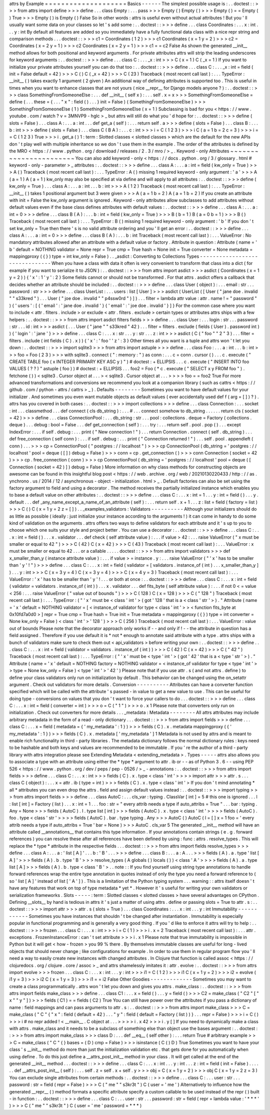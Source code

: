 attrs
by
Example
=
=
=
=
=
=
=
=
=
=
=
=
=
=
=
=
=
=
=
=
Basics
-
-
-
-
-
-
The
simplest
possible
usage
is
:
.
.
doctest
:
:
>
>
>
from
attrs
import
define
>
>
>
define
.
.
.
class
Empty
:
.
.
.
pass
>
>
>
Empty
(
)
Empty
(
)
>
>
>
Empty
(
)
=
=
Empty
(
)
True
>
>
>
Empty
(
)
is
Empty
(
)
False
So
in
other
words
:
attrs
is
useful
even
without
actual
attributes
!
But
you
'
ll
usually
want
some
data
on
your
classes
so
let
'
s
add
some
:
.
.
doctest
:
:
>
>
>
define
.
.
.
class
Coordinates
:
.
.
.
x
:
int
.
.
.
y
:
int
By
default
all
features
are
added
so
you
immediately
have
a
fully
functional
data
class
with
a
nice
repr
string
and
comparison
methods
.
.
.
doctest
:
:
>
>
>
c1
=
Coordinates
(
1
2
)
>
>
>
c1
Coordinates
(
x
=
1
y
=
2
)
>
>
>
c2
=
Coordinates
(
x
=
2
y
=
1
)
>
>
>
c2
Coordinates
(
x
=
2
y
=
1
)
>
>
>
c1
=
=
c2
False
As
shown
the
generated
__init__
method
allows
for
both
positional
and
keyword
arguments
.
For
private
attributes
attrs
will
strip
the
leading
underscores
for
keyword
arguments
:
.
.
doctest
:
:
>
>
>
define
.
.
.
class
C
:
.
.
.
_x
:
int
>
>
>
C
(
x
=
1
)
C
(
_x
=
1
)
If
you
want
to
initialize
your
private
attributes
yourself
you
can
do
that
too
:
.
.
doctest
:
:
>
>
>
define
.
.
.
class
C
:
.
.
.
_x
:
int
=
field
(
init
=
False
default
=
42
)
>
>
>
C
(
)
C
(
_x
=
42
)
>
>
>
C
(
23
)
Traceback
(
most
recent
call
last
)
:
.
.
.
TypeError
:
__init__
(
)
takes
exactly
1
argument
(
2
given
)
An
additional
way
of
defining
attributes
is
supported
too
.
This
is
useful
in
times
when
you
want
to
enhance
classes
that
are
not
yours
(
nice
__repr__
for
Django
models
anyone
?
)
:
.
.
doctest
:
:
>
>
>
class
SomethingFromSomeoneElse
:
.
.
.
def
__init__
(
self
x
)
:
.
.
.
self
.
x
=
x
>
>
>
SomethingFromSomeoneElse
=
define
(
.
.
.
these
=
{
.
.
.
"
x
"
:
field
(
)
.
.
.
}
init
=
False
)
(
SomethingFromSomeoneElse
)
>
>
>
SomethingFromSomeoneElse
(
1
)
SomethingFromSomeoneElse
(
x
=
1
)
Subclassing
is
bad
for
you
<
https
:
/
/
www
.
youtube
.
com
/
watch
?
v
=
3MNVP9
-
hglc
>
_
but
attrs
will
still
do
what
you
'
d
hope
for
:
.
.
doctest
:
:
>
>
>
define
(
slots
=
False
)
.
.
.
class
A
:
.
.
.
a
:
int
.
.
.
def
get_a
(
self
)
:
.
.
.
return
self
.
a
>
>
>
define
(
slots
=
False
)
.
.
.
class
B
:
.
.
.
b
:
int
>
>
>
define
(
slots
=
False
)
.
.
.
class
C
(
B
A
)
:
.
.
.
c
:
int
>
>
>
i
=
C
(
1
2
3
)
>
>
>
i
C
(
a
=
1
b
=
2
c
=
3
)
>
>
>
i
=
=
C
(
1
2
3
)
True
>
>
>
i
.
get_a
(
)
1
:
term
:
Slotted
classes
<
slotted
classes
>
which
are
the
default
for
the
new
APIs
don
'
t
play
well
with
multiple
inheritance
so
we
don
'
t
use
them
in
the
example
.
The
order
of
the
attributes
is
defined
by
the
MRO
<
https
:
/
/
www
.
python
.
org
/
download
/
releases
/
2
.
3
/
mro
/
>
_
.
Keyword
-
only
Attributes
~
~
~
~
~
~
~
~
~
~
~
~
~
~
~
~
~
~
~
~
~
~
~
You
can
also
add
keyword
-
only
<
https
:
/
/
docs
.
python
.
org
/
3
/
glossary
.
html
#
keyword
-
only
-
parameter
>
_
attributes
:
.
.
doctest
:
:
>
>
>
define
.
.
.
class
A
:
.
.
.
a
:
int
=
field
(
kw_only
=
True
)
>
>
>
A
(
)
Traceback
(
most
recent
call
last
)
:
.
.
.
TypeError
:
A
(
)
missing
1
required
keyword
-
only
argument
:
'
a
'
>
>
>
A
(
a
=
1
)
A
(
a
=
1
)
kw_only
may
also
be
specified
at
via
define
and
will
apply
to
all
attributes
:
.
.
doctest
:
:
>
>
>
define
(
kw_only
=
True
)
.
.
.
class
A
:
.
.
.
a
:
int
.
.
.
b
:
int
>
>
>
A
(
1
2
)
Traceback
(
most
recent
call
last
)
:
.
.
.
TypeError
:
__init__
(
)
takes
1
positional
argument
but
3
were
given
>
>
>
A
(
a
=
1
b
=
2
)
A
(
a
=
1
b
=
2
)
If
you
create
an
attribute
with
init
=
False
the
kw_only
argument
is
ignored
.
Keyword
-
only
attributes
allow
subclasses
to
add
attributes
without
default
values
even
if
the
base
class
defines
attributes
with
default
values
:
.
.
doctest
:
:
>
>
>
define
.
.
.
class
A
:
.
.
.
a
:
int
=
0
>
>
>
define
.
.
.
class
B
(
A
)
:
.
.
.
b
:
int
=
field
(
kw_only
=
True
)
>
>
>
B
(
b
=
1
)
B
(
a
=
0
b
=
1
)
>
>
>
B
(
)
Traceback
(
most
recent
call
last
)
:
.
.
.
TypeError
:
B
(
)
missing
1
required
keyword
-
only
argument
:
'
b
'
If
you
don
'
t
set
kw_only
=
True
then
there
'
s
is
no
valid
attribute
ordering
and
you
'
ll
get
an
error
:
.
.
doctest
:
:
>
>
>
define
.
.
.
class
A
:
.
.
.
a
:
int
=
0
>
>
>
define
.
.
.
class
B
(
A
)
:
.
.
.
b
:
int
Traceback
(
most
recent
call
last
)
:
.
.
.
ValueError
:
No
mandatory
attributes
allowed
after
an
attribute
with
a
default
value
or
factory
.
Attribute
in
question
:
Attribute
(
name
=
'
b
'
default
=
NOTHING
validator
=
None
repr
=
True
cmp
=
True
hash
=
None
init
=
True
converter
=
None
metadata
=
mappingproxy
(
{
}
)
type
=
int
kw_only
=
False
)
.
.
_asdict
:
Converting
to
Collections
Types
-
-
-
-
-
-
-
-
-
-
-
-
-
-
-
-
-
-
-
-
-
-
-
-
-
-
-
-
-
-
-
When
you
have
a
class
with
data
it
often
is
very
convenient
to
transform
that
class
into
a
dict
(
for
example
if
you
want
to
serialize
it
to
JSON
)
:
.
.
doctest
:
:
>
>
>
from
attrs
import
asdict
>
>
>
asdict
(
Coordinates
(
x
=
1
y
=
2
)
)
{
'
x
'
:
1
'
y
'
:
2
}
Some
fields
cannot
or
should
not
be
transformed
.
For
that
attrs
.
asdict
offers
a
callback
that
decides
whether
an
attribute
should
be
included
:
.
.
doctest
:
:
>
>
>
define
.
.
.
class
User
(
object
)
:
.
.
.
email
:
str
.
.
.
password
:
str
>
>
>
define
.
.
.
class
UserList
:
.
.
.
users
:
list
[
User
]
>
>
>
asdict
(
UserList
(
[
User
(
"
jane
doe
.
invalid
"
"
s33kred
"
)
.
.
.
User
(
"
joe
doe
.
invalid
"
"
p4ssw0rd
"
)
]
)
.
.
.
filter
=
lambda
attr
value
:
attr
.
name
!
=
"
password
"
)
{
'
users
'
:
[
{
'
email
'
:
'
jane
doe
.
invalid
'
}
{
'
email
'
:
'
joe
doe
.
invalid
'
}
]
}
For
the
common
case
where
you
want
to
include
<
attr
.
filters
.
include
>
or
exclude
<
attr
.
filters
.
exclude
>
certain
types
or
attributes
attrs
ships
with
a
few
helpers
:
.
.
doctest
:
:
>
>
>
from
attrs
import
asdict
filters
fields
>
>
>
define
.
.
.
class
User
:
.
.
.
login
:
str
.
.
.
password
:
str
.
.
.
id
:
int
>
>
>
asdict
(
.
.
.
User
(
"
jane
"
"
s33kred
"
42
)
.
.
.
filter
=
filters
.
exclude
(
fields
(
User
)
.
password
int
)
)
{
'
login
'
:
'
jane
'
}
>
>
>
define
.
.
.
class
C
:
.
.
.
x
:
str
.
.
.
y
:
str
.
.
.
z
:
int
>
>
>
asdict
(
C
(
"
foo
"
"
2
"
3
)
.
.
.
filter
=
filters
.
include
(
int
fields
(
C
)
.
x
)
)
{
'
x
'
:
'
foo
'
'
z
'
:
3
}
Other
times
all
you
want
is
a
tuple
and
attrs
won
'
t
let
you
down
:
.
.
doctest
:
:
>
>
>
import
sqlite3
>
>
>
from
attrs
import
astuple
>
>
>
define
.
.
.
class
Foo
:
.
.
.
a
:
int
.
.
.
b
:
int
>
>
>
foo
=
Foo
(
2
3
)
>
>
>
with
sqlite3
.
connect
(
"
:
memory
:
"
)
as
conn
:
.
.
.
c
=
conn
.
cursor
(
)
.
.
.
c
.
execute
(
"
CREATE
TABLE
foo
(
x
INTEGER
PRIMARY
KEY
ASC
y
)
"
)
#
doctest
:
+
ELLIPSIS
.
.
.
c
.
execute
(
"
INSERT
INTO
foo
VALUES
(
?
?
)
"
astuple
(
foo
)
)
#
doctest
:
+
ELLIPSIS
.
.
.
foo2
=
Foo
(
*
c
.
execute
(
"
SELECT
x
y
FROM
foo
"
)
.
fetchone
(
)
)
<
sqlite3
.
Cursor
object
at
.
.
.
>
<
sqlite3
.
Cursor
object
at
.
.
.
>
>
>
>
foo
=
=
foo2
True
For
more
advanced
transformations
and
conversions
we
recommend
you
look
at
a
companion
library
(
such
as
cattrs
<
https
:
/
/
github
.
com
/
python
-
attrs
/
cattrs
>
_
)
.
Defaults
-
-
-
-
-
-
-
-
Sometimes
you
want
to
have
default
values
for
your
initializer
.
And
sometimes
you
even
want
mutable
objects
as
default
values
(
ever
accidentally
used
def
f
(
arg
=
[
]
)
?
)
.
attrs
has
you
covered
in
both
cases
:
.
.
doctest
:
:
>
>
>
import
collections
>
>
>
define
.
.
.
class
Connection
:
.
.
.
socket
:
int
.
.
.
classmethod
.
.
.
def
connect
(
cls
db_string
)
:
.
.
.
#
.
.
.
connect
somehow
to
db_string
.
.
.
.
.
.
return
cls
(
socket
=
42
)
>
>
>
define
.
.
.
class
ConnectionPool
:
.
.
.
db_string
:
str
.
.
.
pool
:
collections
.
deque
=
Factory
(
collections
.
deque
)
.
.
.
debug
:
bool
=
False
.
.
.
def
get_connection
(
self
)
:
.
.
.
try
:
.
.
.
return
self
.
pool
.
pop
(
)
.
.
.
except
IndexError
:
.
.
.
if
self
.
debug
:
.
.
.
print
(
"
New
connection
!
"
)
.
.
.
return
Connection
.
connect
(
self
.
db_string
)
.
.
.
def
free_connection
(
self
conn
)
:
.
.
.
if
self
.
debug
:
.
.
.
print
(
"
Connection
returned
!
"
)
.
.
.
self
.
pool
.
appendleft
(
conn
)
.
.
.
>
>
>
cp
=
ConnectionPool
(
"
postgres
:
/
/
localhost
"
)
>
>
>
cp
ConnectionPool
(
db_string
=
'
postgres
:
/
/
localhost
'
pool
=
deque
(
[
]
)
debug
=
False
)
>
>
>
conn
=
cp
.
get_connection
(
)
>
>
>
conn
Connection
(
socket
=
42
)
>
>
>
cp
.
free_connection
(
conn
)
>
>
>
cp
ConnectionPool
(
db_string
=
'
postgres
:
/
/
localhost
'
pool
=
deque
(
[
Connection
(
socket
=
42
)
]
)
debug
=
False
)
More
information
on
why
class
methods
for
constructing
objects
are
awesome
can
be
found
in
this
insightful
blog
post
<
https
:
/
/
web
.
archive
.
org
/
web
/
20210130220433
/
http
:
/
/
as
.
ynchrono
.
us
/
2014
/
12
/
asynchronous
-
object
-
initialization
.
html
>
_
.
Default
factories
can
also
be
set
using
the
factory
argument
to
field
and
using
a
decorator
.
The
method
receives
the
partially
initialized
instance
which
enables
you
to
base
a
default
value
on
other
attributes
:
.
.
doctest
:
:
>
>
>
define
.
.
.
class
C
:
.
.
.
x
:
int
=
1
.
.
.
y
:
int
=
field
(
)
.
.
.
y
.
default
.
.
.
def
_any_name_except_a_name_of_an_attribute
(
self
)
:
.
.
.
return
self
.
x
+
1
.
.
.
z
:
list
=
field
(
factory
=
list
)
>
>
>
C
(
)
C
(
x
=
1
y
=
2
z
=
[
]
)
.
.
_examples_validators
:
Validators
-
-
-
-
-
-
-
-
-
-
Although
your
initializers
should
do
as
little
as
possible
(
ideally
:
just
initialize
your
instance
according
to
the
arguments
!
)
it
can
come
in
handy
to
do
some
kind
of
validation
on
the
arguments
.
attrs
offers
two
ways
to
define
validators
for
each
attribute
and
it
'
s
up
to
you
to
choose
which
one
suits
your
style
and
project
better
.
You
can
use
a
decorator
:
.
.
doctest
:
:
>
>
>
define
.
.
.
class
C
:
.
.
.
x
:
int
=
field
(
)
.
.
.
x
.
validator
.
.
.
def
check
(
self
attribute
value
)
:
.
.
.
if
value
>
42
:
.
.
.
raise
ValueError
(
"
x
must
be
smaller
or
equal
to
42
"
)
>
>
>
C
(
42
)
C
(
x
=
42
)
>
>
>
C
(
43
)
Traceback
(
most
recent
call
last
)
:
.
.
.
ValueError
:
x
must
be
smaller
or
equal
to
42
.
.
.
or
a
callable
.
.
.
.
.
doctest
:
:
>
>
>
from
attrs
import
validators
>
>
>
def
x_smaller_than_y
(
instance
attribute
value
)
:
.
.
.
if
value
>
=
instance
.
y
:
.
.
.
raise
ValueError
(
"
'
x
'
has
to
be
smaller
than
'
y
'
!
"
)
>
>
>
define
.
.
.
class
C
:
.
.
.
x
:
int
=
field
(
validator
=
[
validators
.
instance_of
(
int
)
.
.
.
x_smaller_than_y
]
)
.
.
.
y
:
int
>
>
>
C
(
x
=
3
y
=
4
)
C
(
x
=
3
y
=
4
)
>
>
>
C
(
x
=
4
y
=
3
)
Traceback
(
most
recent
call
last
)
:
.
.
.
ValueError
:
'
x
'
has
to
be
smaller
than
'
y
'
!
.
.
.
or
both
at
once
:
.
.
doctest
:
:
>
>
>
define
.
.
.
class
C
:
.
.
.
x
:
int
=
field
(
validator
=
validators
.
instance_of
(
int
)
)
.
.
.
x
.
validator
.
.
.
def
fits_byte
(
self
attribute
value
)
:
.
.
.
if
not
0
<
=
value
<
256
:
.
.
.
raise
ValueError
(
"
value
out
of
bounds
"
)
>
>
>
C
(
128
)
C
(
x
=
128
)
>
>
>
C
(
"
128
"
)
Traceback
(
most
recent
call
last
)
:
.
.
.
TypeError
:
(
"
'
x
'
must
be
<
class
'
int
'
>
(
got
'
128
'
that
is
a
<
class
'
str
'
>
)
.
"
Attribute
(
name
=
'
x
'
default
=
NOTHING
validator
=
[
<
instance_of
validator
for
type
<
class
'
int
'
>
>
<
function
fits_byte
at
0x10fd7a0d0
>
]
repr
=
True
cmp
=
True
hash
=
True
init
=
True
metadata
=
mappingproxy
(
{
}
)
type
=
int
converter
=
None
kw_only
=
False
)
<
class
'
int
'
>
'
128
'
)
>
>
>
C
(
256
)
Traceback
(
most
recent
call
last
)
:
.
.
.
ValueError
:
value
out
of
bounds
Please
note
that
the
decorator
approach
only
works
if
-
-
and
only
if
!
-
-
the
attribute
in
question
has
a
field
assigned
.
Therefore
if
you
use
default
it
is
*
not
*
enough
to
annotate
said
attribute
with
a
type
.
attrs
ships
with
a
bunch
of
validators
make
sure
to
check
them
out
<
api_validators
>
before
writing
your
own
:
.
.
doctest
:
:
>
>
>
define
.
.
.
class
C
:
.
.
.
x
:
int
=
field
(
validator
=
validators
.
instance_of
(
int
)
)
>
>
>
C
(
42
)
C
(
x
=
42
)
>
>
>
C
(
"
42
"
)
Traceback
(
most
recent
call
last
)
:
.
.
.
TypeError
:
(
"
'
x
'
must
be
<
type
'
int
'
>
(
got
'
42
'
that
is
a
<
type
'
str
'
>
)
.
"
Attribute
(
name
=
'
x
'
default
=
NOTHING
factory
=
NOTHING
validator
=
<
instance_of
validator
for
type
<
type
'
int
'
>
>
type
=
None
kw_only
=
False
)
<
type
'
int
'
>
'
42
'
)
Please
note
that
if
you
use
attr
.
s
(
and
not
attrs
.
define
)
to
define
your
class
validators
only
run
on
initialization
by
default
.
This
behavior
can
be
changed
using
the
on_setattr
argument
.
Check
out
validators
for
more
details
.
Conversion
-
-
-
-
-
-
-
-
-
-
Attributes
can
have
a
converter
function
specified
which
will
be
called
with
the
attribute
'
s
passed
-
in
value
to
get
a
new
value
to
use
.
This
can
be
useful
for
doing
type
-
conversions
on
values
that
you
don
'
t
want
to
force
your
callers
to
do
.
.
.
doctest
:
:
>
>
>
define
.
.
.
class
C
:
.
.
.
x
:
int
=
field
(
converter
=
int
)
>
>
>
o
=
C
(
"
1
"
)
>
>
>
o
.
x
1
Please
note
that
converters
only
run
on
initialization
.
Check
out
converters
for
more
details
.
.
.
_metadata
:
Metadata
-
-
-
-
-
-
-
-
All
attrs
attributes
may
include
arbitrary
metadata
in
the
form
of
a
read
-
only
dictionary
.
.
.
doctest
:
:
>
>
>
from
attrs
import
fields
>
>
>
define
.
.
.
class
C
:
.
.
.
x
=
field
(
metadata
=
{
'
my_metadata
'
:
1
}
)
>
>
>
fields
(
C
)
.
x
.
metadata
mappingproxy
(
{
'
my_metadata
'
:
1
}
)
>
>
>
fields
(
C
)
.
x
.
metadata
[
'
my_metadata
'
]
1
Metadata
is
not
used
by
attrs
and
is
meant
to
enable
rich
functionality
in
third
-
party
libraries
.
The
metadata
dictionary
follows
the
normal
dictionary
rules
:
keys
need
to
be
hashable
and
both
keys
and
values
are
recommended
to
be
immutable
.
If
you
'
re
the
author
of
a
third
-
party
library
with
attrs
integration
please
see
Extending
Metadata
<
extending_metadata
>
.
Types
-
-
-
-
-
attrs
also
allows
you
to
associate
a
type
with
an
attribute
using
either
the
*
type
*
argument
to
attr
.
ib
or
-
-
as
of
Python
3
.
6
-
-
using
PEP
526
<
https
:
/
/
www
.
python
.
org
/
dev
/
peps
/
pep
-
0526
/
>
_
-
annotations
:
.
.
doctest
:
:
>
>
>
from
attrs
import
fields
>
>
>
define
.
.
.
class
C
:
.
.
.
x
:
int
>
>
>
fields
(
C
)
.
x
.
type
<
class
'
int
'
>
>
>
>
import
attr
>
>
>
attr
.
s
.
.
.
class
C
(
object
)
:
.
.
.
x
=
attr
.
ib
(
type
=
int
)
>
>
>
fields
(
C
)
.
x
.
type
<
class
'
int
'
>
If
you
don
'
t
mind
annotating
*
all
*
attributes
you
can
even
drop
the
attrs
.
field
and
assign
default
values
instead
:
.
.
doctest
:
:
>
>
>
import
typing
>
>
>
from
attrs
import
fields
>
>
>
define
.
.
.
class
AutoC
:
.
.
.
cls_var
:
typing
.
ClassVar
[
int
]
=
5
#
this
one
is
ignored
.
.
.
l
:
list
[
int
]
=
Factory
(
list
)
.
.
.
x
:
int
=
1
.
.
.
foo
:
str
=
"
every
attrib
needs
a
type
if
auto_attribs
=
True
"
.
.
.
bar
:
typing
.
Any
=
None
>
>
>
fields
(
AutoC
)
.
l
.
type
list
[
int
]
>
>
>
fields
(
AutoC
)
.
x
.
type
<
class
'
int
'
>
>
>
>
fields
(
AutoC
)
.
foo
.
type
<
class
'
str
'
>
>
>
>
fields
(
AutoC
)
.
bar
.
type
typing
.
Any
>
>
>
AutoC
(
)
AutoC
(
l
=
[
]
x
=
1
foo
=
'
every
attrib
needs
a
type
if
auto_attribs
=
True
'
bar
=
None
)
>
>
>
AutoC
.
cls_var
5
The
generated
__init__
method
will
have
an
attribute
called
__annotations__
that
contains
this
type
information
.
If
your
annotations
contain
strings
(
e
.
g
.
forward
references
)
you
can
resolve
these
after
all
references
have
been
defined
by
using
:
func
:
attrs
.
resolve_types
.
This
will
replace
the
*
type
*
attribute
in
the
respective
fields
.
.
.
doctest
:
:
>
>
>
from
attrs
import
fields
resolve_types
>
>
>
define
.
.
.
class
A
:
.
.
.
a
:
'
list
[
A
]
'
.
.
.
b
:
'
B
'
.
.
.
>
>
>
define
.
.
.
class
B
:
.
.
.
a
:
A
.
.
.
>
>
>
fields
(
A
)
.
a
.
type
'
list
[
A
]
'
>
>
>
fields
(
A
)
.
b
.
type
'
B
'
>
>
>
resolve_types
(
A
globals
(
)
locals
(
)
)
<
class
'
A
'
>
>
>
>
fields
(
A
)
.
a
.
type
list
[
A
]
>
>
>
fields
(
A
)
.
b
.
type
<
class
'
B
'
>
.
.
note
:
:
If
you
find
yourself
using
string
type
annotations
to
handle
forward
references
wrap
the
entire
type
annotation
in
quotes
instead
of
only
the
type
you
need
a
forward
reference
to
(
so
'
list
[
A
]
'
instead
of
list
[
'
A
'
]
)
.
This
is
a
limitation
of
the
Python
typing
system
.
.
.
warning
:
:
attrs
itself
doesn
'
t
have
any
features
that
work
on
top
of
type
metadata
*
yet
*
.
However
it
'
s
useful
for
writing
your
own
validators
or
serialization
frameworks
.
Slots
-
-
-
-
-
:
term
:
Slotted
classes
<
slotted
classes
>
have
several
advantages
on
CPython
.
Defining
__slots__
by
hand
is
tedious
in
attrs
it
'
s
just
a
matter
of
using
attrs
.
define
or
passing
slots
=
True
to
attr
.
s
:
.
.
doctest
:
:
>
>
>
import
attr
>
>
>
attr
.
s
(
slots
=
True
)
.
.
.
class
Coordinates
:
.
.
.
x
:
int
.
.
.
y
:
int
Immutability
-
-
-
-
-
-
-
-
-
-
-
-
Sometimes
you
have
instances
that
shouldn
'
t
be
changed
after
instantiation
.
Immutability
is
especially
popular
in
functional
programming
and
is
generally
a
very
good
thing
.
If
you
'
d
like
to
enforce
it
attrs
will
try
to
help
:
.
.
doctest
:
:
>
>
>
frozen
.
.
.
class
C
:
.
.
.
x
:
int
>
>
>
i
=
C
(
1
)
>
>
>
i
.
x
=
2
Traceback
(
most
recent
call
last
)
:
.
.
.
attr
.
exceptions
.
FrozenInstanceError
:
can
'
t
set
attribute
>
>
>
i
.
x
1
Please
note
that
true
immutability
is
impossible
in
Python
but
it
will
get
<
how
-
frozen
>
you
99
%
there
.
By
themselves
immutable
classes
are
useful
for
long
-
lived
objects
that
should
never
change
;
like
configurations
for
example
.
In
order
to
use
them
in
regular
program
flow
you
'
ll
need
a
way
to
easily
create
new
instances
with
changed
attributes
.
In
Clojure
that
function
is
called
assoc
<
https
:
/
/
clojuredocs
.
org
/
clojure
.
core
/
assoc
>
_
and
attrs
shamelessly
imitates
it
:
attr
.
evolve
:
.
.
doctest
:
:
>
>
>
from
attrs
import
evolve
>
>
>
frozen
.
.
.
class
C
:
.
.
.
x
:
int
.
.
.
y
:
int
>
>
>
i1
=
C
(
1
2
)
>
>
>
i1
C
(
x
=
1
y
=
2
)
>
>
>
i2
=
evolve
(
i1
y
=
3
)
>
>
>
i2
C
(
x
=
1
y
=
3
)
>
>
>
i1
=
=
i2
False
Other
Goodies
-
-
-
-
-
-
-
-
-
-
-
-
-
Sometimes
you
may
want
to
create
a
class
programmatically
.
attrs
won
'
t
let
you
down
and
gives
you
attrs
.
make_class
:
.
.
doctest
:
:
>
>
>
from
attrs
import
fields
make_class
>
>
>
define
.
.
.
class
C1
:
.
.
.
x
=
field
(
)
.
.
.
y
=
field
(
)
>
>
>
C2
=
make_class
(
"
C2
"
[
"
x
"
"
y
"
]
)
>
>
>
fields
(
C1
)
=
=
fields
(
C2
)
True
You
can
still
have
power
over
the
attributes
if
you
pass
a
dictionary
of
name
:
field
mappings
and
can
pass
arguments
to
attr
.
s
:
.
.
doctest
:
:
>
>
>
from
attrs
import
make_class
>
>
>
C
=
make_class
(
"
C
"
{
"
x
"
:
field
(
default
=
42
)
.
.
.
"
y
"
:
field
(
default
=
Factory
(
list
)
)
}
.
.
.
repr
=
False
)
>
>
>
i
=
C
(
)
>
>
>
i
#
no
repr
added
!
<
__main__
.
C
object
at
.
.
.
>
>
>
>
i
.
x
42
>
>
>
i
.
y
[
]
If
you
need
to
dynamically
make
a
class
with
attrs
.
make_class
and
it
needs
to
be
a
subclass
of
something
else
than
object
use
the
bases
argument
:
.
.
doctest
:
:
>
>
>
from
attrs
import
make_class
>
>
>
class
D
:
.
.
.
def
__eq__
(
self
other
)
:
.
.
.
return
True
#
arbitrary
example
>
>
>
C
=
make_class
(
"
C
"
{
}
bases
=
(
D
)
cmp
=
False
)
>
>
>
isinstance
(
C
(
)
D
)
True
Sometimes
you
want
to
have
your
class
'
s
__init__
method
do
more
than
just
the
initialization
validation
etc
.
that
gets
done
for
you
automatically
when
using
define
.
To
do
this
just
define
a
__attrs_post_init__
method
in
your
class
.
It
will
get
called
at
the
end
of
the
generated
__init__
method
.
.
.
doctest
:
:
>
>
>
define
.
.
.
class
C
:
.
.
.
x
:
int
.
.
.
y
:
int
.
.
.
z
:
int
=
field
(
init
=
False
)
.
.
.
.
.
.
def
__attrs_post_init__
(
self
)
:
.
.
.
self
.
z
=
self
.
x
+
self
.
y
>
>
>
obj
=
C
(
x
=
1
y
=
2
)
>
>
>
obj
C
(
x
=
1
y
=
2
z
=
3
)
You
can
exclude
single
attributes
from
certain
methods
:
.
.
doctest
:
:
>
>
>
define
.
.
.
class
C
:
.
.
.
user
:
str
.
.
.
password
:
str
=
field
(
repr
=
False
)
>
>
>
C
(
"
me
"
"
s3kr3t
"
)
C
(
user
=
'
me
'
)
Alternatively
to
influence
how
the
generated
__repr__
(
)
method
formats
a
specific
attribute
specify
a
custom
callable
to
be
used
instead
of
the
repr
(
)
built
-
in
function
:
.
.
doctest
:
:
>
>
>
define
.
.
.
class
C
:
.
.
.
user
:
str
.
.
.
password
:
str
=
field
(
repr
=
lambda
value
:
'
*
*
*
'
)
>
>
>
C
(
"
me
"
"
s3kr3t
"
)
C
(
user
=
'
me
'
password
=
*
*
*
)
